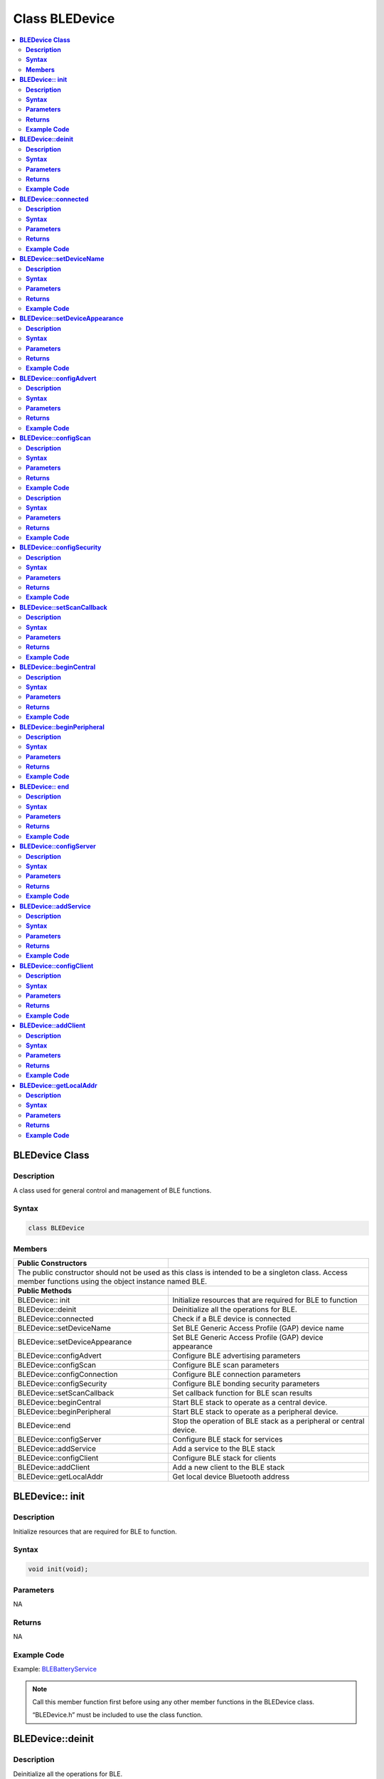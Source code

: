 Class BLEDevice
===============

.. contents::
  :local:
  :depth: 2

**BLEDevice Class**
-------------------

**Description**
~~~~~~~~~~~~~~~

A class used for general control and management of BLE functions.

**Syntax**
~~~~~~~~~~

.. code-block:: c++

    class BLEDevice

**Members**
~~~~~~~~~~~

+------------------------------------+------------------------------------+
| **Public Constructors**            |                                    |
+====================================+====================================+
| The public constructor should not be used as this class is intended to  |
| be a singleton class. Access member functions using the object instance |
| named BLE.                                                              |
+------------------------------------+------------------------------------+
| **Public Methods**                 |                                    |
+------------------------------------+------------------------------------+
| BLEDevice:: init                   | Initialize resources that are      |
|                                    | required for BLE to function       |
+------------------------------------+------------------------------------+
| BLEDevice::deinit                  | Deinitialize all the operations for|
|                                    | BLE.                               |
+------------------------------------+------------------------------------+
| BLEDevice::connected               | Check if a BLE device is connected |
+------------------------------------+------------------------------------+
| BLEDevice::setDeviceName           | Set BLE Generic Access Profile     |
|                                    | (GAP) device name                  |
+------------------------------------+------------------------------------+
| BLEDevice::setDeviceAppearance     | Set BLE Generic Access Profile     |
|                                    | (GAP) device appearance            |
+------------------------------------+------------------------------------+
| BLEDevice::configAdvert            | Configure BLE advertising          |
|                                    | parameters                         |
+------------------------------------+------------------------------------+
| BLEDevice::configScan              | Configure BLE scan parameters      |
+------------------------------------+------------------------------------+
| BLEDevice::configConnection        | Configure BLE connection parameters|
+------------------------------------+------------------------------------+
| BLEDevice::configSecurity          | Configure BLE bonding security     |
|                                    | parameters                         |
+------------------------------------+------------------------------------+
| BLEDevice::setScanCallback         | Set callback function for BLE scan |
|                                    | results                            |
+------------------------------------+------------------------------------+
| BLEDevice::beginCentral            | Start BLE stack to operate as a    |
|                                    | central device.                    |
+------------------------------------+------------------------------------+
| BLEDevice::beginPeripheral         | Start BLE stack to operate as a    |
|                                    | peripheral device.                 |
+------------------------------------+------------------------------------+
| BLEDevice::end                     | Stop the operation of BLE stack as |
|                                    | a peripheral or central device.    |
+------------------------------------+------------------------------------+
| BLEDevice::configServer            | Configure BLE stack for services   |
+------------------------------------+------------------------------------+
| BLEDevice::addService              | Add a service to the BLE stack     |
+------------------------------------+------------------------------------+
| BLEDevice::configClient            | Configure BLE stack for clients    |
+------------------------------------+------------------------------------+
| BLEDevice::addClient               | Add a new client to the BLE stack  |
+------------------------------------+------------------------------------+
| BLEDevice::getLocalAddr            | Get local device Bluetooth address |
+------------------------------------+------------------------------------+

**BLEDevice:: init**
--------------------

**Description**
~~~~~~~~~~~~~~~

Initialize resources that are required for BLE to function.

**Syntax**
~~~~~~~~~~

.. code-block:: c++

    void init(void);

**Parameters**
~~~~~~~~~~~~~~

NA

**Returns**
~~~~~~~~~~~

NA

**Example Code**
~~~~~~~~~~~~~~~~

Example: `BLEBatteryService <https://github.com/ambiot/ambd_arduino/blob/dev/Arduino_package/hardware/libraries/BLE/examples/BLEBatteryService/BLEBatteryService.ino>`_

.. note :: Call this member function first before using any other member functions
    in the BLEDevice class.

    “BLEDevice.h” must be included to use the class function.

**BLEDevice::deinit**
---------------------

**Description**
~~~~~~~~~~~~~~~

Deinitialize all the operations for BLE.

**Syntax**
~~~~~~~~~~

.. code-block:: c++

    void deinit(void);

**Parameters**
~~~~~~~~~~~~~~

NA

**Returns**
~~~~~~~~~~~

NA

**Example Code**
~~~~~~~~~~~~~~~~

NA

.. note :: Call this member function last after all other BLE operations have been
    terminated.

    “BLEDevice.h” must be included to use the class function.

**BLEDevice::connected**
------------------------

**Description**
~~~~~~~~~~~~~~~

Check if a BLE device is connected.

**Syntax**
~~~~~~~~~~

.. code-block:: c++

    bool connected(uint8_t connId);

**Parameters**
~~~~~~~~~~~~~~

connId: connection ID to check connection status.

**Returns**
~~~~~~~~~~~

This function returns TRUE if BLE device is connected, otherwise false.

**Example Code**
~~~~~~~~~~~~~~~~

NA

.. note :: Peripheral mode should use connId = 0

    “BLEDevice.h” must be included to use the class function.

**BLEDevice::setDeviceName**
----------------------------

**Description**
~~~~~~~~~~~~~~~

Set the BLE Generic Access Profile (GAP) device name which will be
visible after a connection is estabalished. The default device name is
set as “AMEBA_BLE_DEV”.

**Syntax**
~~~~~~~~~~

.. code-block:: c++

    void setDeviceName(String devName);

**Parameters**
~~~~~~~~~~~~~~

devName: desired device name expressed as a character string.

**Returns**
~~~~~~~~~~~

NA

**Example Code**
~~~~~~~~~~~~~~~~

NA

.. note :: The GAP device name has a maximum length of 39 characters. Other devices
    can see this name after a BLE connection is established. This name is
    separate and different from the device name sent in a BLE advertisement,
    the names should be the same but are not required.

    “BLEDevice.h” must be included to use the class function.

**BLEDevice::setDeviceAppearance**
----------------------------------

**Description**
~~~~~~~~~~~~~~~

Set the BLE Generic Access Profile (GAP) device appearance.

**Syntax**
~~~~~~~~~~

.. code-block:: c++

    void setDeviceAppearance(uint16_t devAppearance);

**Parameters**
~~~~~~~~~~~~~~

devAppearance: desired device appearance expressed as a 16-bit unsigned
integer.

**Returns**
~~~~~~~~~~~

NA

**Example Code**
~~~~~~~~~~~~~~~~

NA

.. note :: Refer to Bluetooth SIG assigned device appearances at
    https://www.bluetooth.com/specifications/gatt/characteristics/.

    “BLEDevice.h” must be included to use the class function.

**BLEDevice::configAdvert**
---------------------------

**Description**
~~~~~~~~~~~~~~~

Configure BLE advertising parameters.

**Syntax**
~~~~~~~~~~

.. code-block:: c++

    BLEAdvert* configAdvert(void);

**Parameters**
~~~~~~~~~~~~~~

NA

**Returns**
~~~~~~~~~~~

This function returns a pointer to a BLEAdvert class instance for
configuring BLE advertising parameters.

**Example Code**
~~~~~~~~~~~~~~~~

Example: `BLEBatteryService <https://github.com/ambiot/ambd_arduino/blob/dev/Arduino_package/hardware/libraries/BLE/examples/BLEBatteryService/BLEBatteryService.ino>`_

.. note :: Use this member function instead of creating a BLEAdvert class instance
    manually.

    “BLEDevice.h” must be included to use the class function.

**BLEDevice::configScan**
-------------------------

**Description**
~~~~~~~~~~~~~~~

Configure BLE scanning parameters.

**Syntax**
~~~~~~~~~~

.. code-block:: c++

    BLEScan* configScan(void);

**Parameters**
~~~~~~~~~~~~~~

NA

**Returns**
~~~~~~~~~~~

This function returns a pointer to a BLEScan class instance for
configuring BLE scanning parameters.

**Example Code**
~~~~~~~~~~~~~~~~

Example: `BLEScan <https://github.com/ambiot/ambd_arduino/blob/dev/Arduino_package/hardware/libraries/BLE/examples/BLEScan/BLEScan.ino>`_

**Notes and Warnings**

Use this member function instead of creating a BLEScan class instance
manually.

“BLEDevice.h” must be included to use the class function.

**BLEDevice::configConnection**

**Description**
~~~~~~~~~~~~~~~

Configure BLE connection parameters.

**Syntax**
~~~~~~~~~~

.. code-block:: c++

    BLEConnect* configConnection(void);

**Parameters**
~~~~~~~~~~~~~~

NA

**Returns**
~~~~~~~~~~~

This function returns a pointer to a BLEConnect class instance for
configuring BLE connection parameters.

**Example Code**
~~~~~~~~~~~~~~~~

Example: `BLEBatteryClient <https://github.com/ambiot/ambd_arduino/blob/dev/Arduino_package/hardware/libraries/BLE/examples/BLEBatteryClient/BLEBatteryClient.ino>`_

.. note :: Use this member function instead of creating a BLEConnect class instance
    manually.

    “BLEDevice.h” must be included to use the class function.

**BLEDevice::configSecurity**
-----------------------------

**Description**
~~~~~~~~~~~~~~~

Configure BLE bonding security parameters.

**Syntax**
~~~~~~~~~~

.. code-block:: c++

    BLESecurity* configSecurity(void);

**Parameters**
~~~~~~~~~~~~~~

NA

**Returns**
~~~~~~~~~~~

This function returns a pointer to a BLESecurity class instance for
configuring BLE bonding security parameters.

**Example Code**
~~~~~~~~~~~~~~~~

Example: `BLEHIDMouse <https://github.com/ambiot/ambd_arduino/blob/dev/Arduino_package/hardware/libraries/BLE/examples/BLEHIDMouse/BLEHIDMouse.ino>`_

.. note :: Use this member function instead of creating a BLESecurity class
    instance manually.

    “BLEDevice.h” must be included to use the class function.


**BLEDevice::setScanCallback**
------------------------------

**Description**
~~~~~~~~~~~~~~~

Set a callback function for processing BLE scan results.

**Syntax**
~~~~~~~~~~

.. code-block:: c++

    void setScanCallback(void (*scanCB)(T_LE_CB_DATA*));

**Parameters**
~~~~~~~~~~~~~~

scanCB: a function that returns nothing and takes in a scan data pointer
of type T_LE_CB_DATA\*

**Returns**
~~~~~~~~~~~

NA

**Example Code**
~~~~~~~~~~~~~~~~

Example: `BLEScan <https://github.com/ambiot/ambd_arduino/blob/dev/Arduino_package/hardware/libraries/BLE/examples/BLEScan/BLEScan.ino>`_

.. note :: Use this member function to set a callback function that will be called
    for each BLE device scan result found.

    “BLEDevice.h” must be included to use the class function.

**BLEDevice::beginCentral**
---------------------------

**Description**
~~~~~~~~~~~~~~~

Start the BLE stack to operate as a central device.

**Syntax**
~~~~~~~~~~

.. code-block:: c++

    void beginCentral(uint8_t connCount);

**Parameters**
~~~~~~~~~~~~~~

connCount: maximum number of allowed connected devices. If no argument
is provided, default is maximum allowed connected devices for specific board.

**Returns**
~~~~~~~~~~~

NA

**Example Code**
~~~~~~~~~~~~~~~~

Example: `BLEScan <https://github.com/ambiot/ambd_arduino/blob/dev/Arduino_package/hardware/libraries/BLE/examples/BLEScan/BLEScan.ino>`_

.. note :: Use this member function to start the device to operate as a central BLE
    device, after other BLE parameters are set correctly.

    “BLEDevice.h” must be included to use the class function.

**BLEDevice::beginPeripheral**
------------------------------

**Description**
~~~~~~~~~~~~~~~

Start the BLE stack to operate as a peripheral device.

**Syntax**
~~~~~~~~~~

.. code-block:: c++

    void beginPeripheral(void);

**Parameters**
~~~~~~~~~~~~~~

NA

**Returns**
~~~~~~~~~~~

NA

**Example Code**
~~~~~~~~~~~~~~~~

Example: `BLEBatteryService <https://github.com/ambiot/ambd_arduino/blob/dev/Arduino_package/hardware/libraries/BLE/examples/BLEBatteryService/BLEBatteryService.ino>`_

.. note :: Use this member function to start the device to operate as a peripheral
    BLE device, after other BLE parameters are set correctly.

    “BLEDevice.h” must be included to use the class function.

**BLEDevice:: end**
-------------------

**Description**
~~~~~~~~~~~~~~~

Stop the operation of BLE stack as a peripheral or central device.

**Syntax**
~~~~~~~~~~

.. code-block:: c++

    void end(void);

**Parameters**
~~~~~~~~~~~~~~

NA

**Returns**
~~~~~~~~~~~

NA

**Example Code**
~~~~~~~~~~~~~~~~

NA

.. note :: Use this member function to stop the device operating in either BLE
    peripheral mode or BLE central mode.

    “BLEDevice.h” must be included to use the class function.

**BLEDevice::configServer**
---------------------------

**Description**
~~~~~~~~~~~~~~~

Configure the BLE stack for services.

**Syntax**
~~~~~~~~~~

.. code-block:: c++

    void configServer(uint8_t maxServiceCount);

**Parameters**
~~~~~~~~~~~~~~

maxServiceCount: Maximum number of services that will run on the device

**Returns**
~~~~~~~~~~~

NA

**Example Code**
~~~~~~~~~~~~~~~~

Example: `BLEBatteryService <https://github.com/ambiot/ambd_arduino/blob/dev/Arduino_package/hardware/libraries/BLE/examples/BLEBatteryService/BLEBatteryService.ino>`_

.. note :: Use this member function before adding any service to the BLE stack.

    “BLEDevice.h” must be included to use the class function.

**BLEDevice::addService**
-------------------------

**Description**
~~~~~~~~~~~~~~~

Add a new service to the BLE stack.

**Syntax**
~~~~~~~~~~

.. code-block:: c++

    void addService(BLEService& newService);

**Parameters**
~~~~~~~~~~~~~~

newService: the service to be added, defined using a BLEService class
object.

**Returns**
~~~~~~~~~~~

NA

**Example Code**
~~~~~~~~~~~~~~~~

Example: `BLEBatteryService <https://github.com/ambiot/ambd_arduino/blob/dev/Arduino_package/hardware/libraries/BLE/examples/BLEBatteryService/BLEBatteryService.ino>`_

.. note :: “BLEDevice.h” must be included to use the class function.

**BLEDevice::configClient**
---------------------------

**Description**
~~~~~~~~~~~~~~~

Configure the BLE stack for clients.

**Syntax**
~~~~~~~~~~

.. code-block:: c++

    void configClient(void);

**Parameters**
~~~~~~~~~~~~~~

NA

**Returns**
~~~~~~~~~~~

NA

**Example Code**
~~~~~~~~~~~~~~~~

Example: `BLEBatteryClient <https://github.com/ambiot/ambd_arduino/blob/dev/Arduino_package/hardware/libraries/BLE/examples/BLEBatteryClient/BLEBatteryClient.ino>`_


.. note :: Use this member function before adding any client to the BLE stack.

    “BLEDevice.h” must be included to use the class function.

**BLEDevice::addClient**
------------------------

**Description**
~~~~~~~~~~~~~~~

Add a new client to the BLE stack.

**Syntax**
~~~~~~~~~~

.. code-block:: c++

    BLEClient* addClient(uint8_t connId);

**Parameters**
~~~~~~~~~~~~~~

connId: the connection ID of the connected device to create a client
for.

**Returns**
~~~~~~~~~~~

This function returns a pointer to a BLEClient class object,
corresponding to the device with the specified connection ID, which can
be used to access the services and characteristics on the connected
device.

**Example Code**
~~~~~~~~~~~~~~~~

Example: `BLEBatteryClient <https://github.com/ambiot/ambd_arduino/blob/dev/Arduino_package/hardware/libraries/BLE/examples/BLEBatteryClient/BLEBatteryClient.ino>`_

.. note :: Only one client should be added per connected device.

    The BLEClient object and any service, characteristic, descriptor
    associated with the connected device will be deleted when the device is
    disconnected.

    “BLEDevice.h” must be included to use the class function.

**BLEDevice::getLocalAddr**
---------------------------

**Description**
~~~~~~~~~~~~~~~

Get local device Bluetooth address.

**Syntax**
~~~~~~~~~~

.. code-block:: c++

    void getLocalAddr(uint8_t (&addr)[GAP_BD_ADDR_LEN]);

**Parameters**
~~~~~~~~~~~~~~

addr: 6 byte array to store local device Bluetooth address.

GAP_BD_ADDR_LEN: Default Bluetooth device address length of 6 bytes.

**Returns**
~~~~~~~~~~~

NA

**Example Code**
~~~~~~~~~~~~~~~~

NA

.. note :: Local device address is only available after starting in central or
    peripheral mode. This function will return all zeros for the address if
    central or peripheral mode is not in operation.

    “BLEDevice.h” must be included to use the class function.
